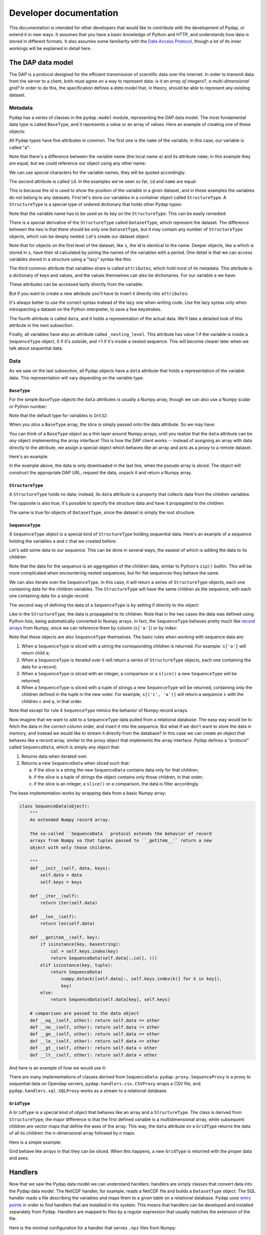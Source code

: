 Developer documentation
=======================

This documentation is intended for other developers that would like to contribute with the development of Pydap, or extend it in new ways. It assumes that you have a basic knowledge of Python and HTTP, and understands how data is stored in different formats. It also assumes some familiarity with the `Data Access Protocol <http://opendap.org/>`_, though a lot of its inner workings will be explained in detail here.

The DAP data model
------------------

The DAP is a protocol designed for the efficient transmission of scientific data over the internet. In order to transmit data from the server to a client, both must agree on a way to represent data: *is it an array of integers?*, *a multi-dimensional grid?* In order to do this, the specification defines a *data model* that, in theory, should be able to represent any existing dataset.

Metadata
~~~~~~~~

Pydap has a series of classes in the ``pydap.model`` module, representing the DAP data model. The most fundamental data type is called ``BaseType``, and it represents a value or an array of values. Here an example of creating one of these objects:

.. doctest::

    >>> from pydap.model import *
    >>> a = BaseType(
    ...         name='a',
    ...         data=1,
    ...         shape=(),
    ...         dimensions=(),
    ...         type=Int32,
    ...         attributes={'long_name': 'variable a'})

All Pydap types have five attributes in common. The first one is the ``name`` of the variable; in this case, our variable is called "a":

.. doctest::

    >>> print a.name
    a

Note that there's a difference between the variable name (the local name ``a``) and its attribute ``name``; in this example they are equal, but we could reference our object using any other name:

.. doctest::

    >>> b = a  # b now points to a
    >>> print b.name
    a

We can use special characters for the variable names; they will be quoted accordingly:

.. doctest::

    >>> c = BaseType(name='long & complicated')
    >>> print c.name
    long%20%26%20complicated

The second attribute is called ``id``. In the examples we've seen so far, ``id`` and ``name`` are equal:

.. doctest::

    >>> print a.name, a.id
    a a
    >>> print c.name, c.id
    long%20%26%20complicated long%20%26%20complicated

This is because the id is used to show the position of the variable in a given dataset, and in these examples the variables do not belong to any datasets. First let's store our variables in a container object called ``StructureType``. A ``StructureType`` is a special type of ordered dictionary that holds other Pydap types:

.. doctest::

    >>> s = StructureType(name='s')
    >>> s['a'] = a
    >>> s['c'] = c
    Traceback (most recent call last):
        ...
    KeyError: 'Key "c" is different from variable name "long%20%26%20complicated"!'

Note that the variable name has to be used as its key on the ``StructureType``. This can be easily remedied:

.. doctest::

    >>> s[c.name] = c

There is a special derivative of the ``StructureType`` called ``DatasetType``, which represent the dataset. The difference between the two is that there should be only one ``DatasetType``, but it may contain any number of ``StructureType`` objects, which can be deeply nested. Let's create our dataset object:

.. doctest::

    >>> dataset = DatasetType(name='example')
    >>> dataset['s'] = s
    >>> print dataset.id
    example
    >>> print dataset['s'].id
    s
    >>> print dataset['s']['a'].id
    s.a

Note that for objects on the first level of the dataset, like ``s``, the id is identical to the name. Deeper objects, like ``a`` which is stored in ``s``, have their id calculated by joining the names of the variables with a period. One detail is that we can access variables stored in a structure using a "lazy" syntax like this:

.. doctest::

    >>> print dataset.s.a.id
    s.a

The third common attribute that variables share is called ``attributes``, which hold most of its metadata. This attribute is a dictionary of keys and values, and the values themselves can also be dictionaries. For our variable ``a`` we have:

.. doctest::

    >>> print a.attributes
    {'long_name': 'variable a'}

These attributes can be accessed lazily directly from the variable:

.. doctest::

    >>> print a.long_name
    variable a

But if you want to create a new attribute you'll have to insert it directly into ``attributes``:

.. doctest::

    >>> a.history = 'Created by me'
    >>> print a.attributes
    {'long_name': 'variable a'}
    >>> a.attributes['history'] = 'Created by me'
    >>> print a.attributes
    {'long_name': 'variable a', 'history': 'Created by me'}

It's always better to use the correct syntax instead of the lazy one when writing code. Use the lazy syntax only when introspecting a dataset on the Python interpreter, to save a few keystrokes.

The fourth attribute is called ``data``, and it holds a representation of the actual data. We'll take a detailed look of this attribute in the next subsection.

Finally, all variables have also an attribute called ``_nesting_level``. This attribute has value 1 if the variable is inside a ``SequenceType`` object, 0 if it's outside, and >1 if it's inside a nested sequence. This will become clearer later when we talk about sequential data.

Data
~~~~

As we saw on the last subsection, all Pydap objects have a ``data`` attribute that holds a representation of the variable data. This representation will vary depending on the variable type. 

``BaseType``
************

For the simple ``BaseType`` objects the ``data`` attributes is usually a Numpy array, though we can also use a Numpy scalar or Python number:

.. doctest::

    >>> a = BaseType(name='a', data=1)
    >>> print a.data
    1

    >>> import numpy
    >>> b = BaseType(name='b', data=numpy.arange(4), shape=(4,))
    >>> print b.data
    [0 1 2 3]

Note that the default type for variables is ``Int32``:

.. doctest::

    >>> print a.type, b.type
    <class 'pydap.model.Int32'> <class 'pydap.model.Int32'>

When you *slice* a ``BaseType`` array, the slice is simply passed onto the data attribute. So we may have:

.. doctest::

    >>> print b[-1]
    3
    >>> print b[:2]
    [0 1]
    >>> print a[0]
    Traceback (most recent call last):
      File "<stdin>", line 1, in <module>
      File "pydap/model.py", line 188, in __getitem__
    TypeError: 'int' object is unsubscriptable
    
You can think of a ``BaseType`` object as a thin layer around Numpy arrays, until you realize that the ``data`` attribute can be *any* object implementing the array interface! This is how the DAP client works -- instead of assigning an array with data directly to the attribute, we assign a special object which behaves like an array and acts as a *proxy* to a remote dataset. 

Here's an example:

.. doctest::

    >>> from pydap.proxy import ArrayProxy
    >>> pseudo_array = ArrayProxy(
    ...         'SST.SST',
    ...         'http://test.opendap.org/dap/data/nc/coads_climatology.nc',
    ...         (12, 90, 180))
    >>> print pseudo_array[0, 10:14, 10:14]  # download the corresponding data
    [[ -1.26285708e+00  -9.99999979e+33  -9.99999979e+33  -9.99999979e+33]
     [ -7.69166648e-01  -7.79999971e-01  -6.75454497e-01  -5.95714271e-01]
     [  1.28333330e-01  -5.00000156e-02  -6.36363626e-02  -1.41666666e-01]
     [  6.38000011e-01   8.95384610e-01   7.21666634e-01   8.10000002e-01]]
    
In the example above, the data is only downloaded in the last line, when the pseudo array is sliced. The object will construct the appropriate DAP URL, request the data, unpack it and return a Numpy array. 

``StructureType``
*****************

A ``StructureType`` holds no data; instead, its ``data`` attribute is a property that collects data from the children variables:

.. doctest::

    >>> s = StructureType(name='s')
    >>> s[a.name] = a
    >>> s[b.name] = b
    >>> print a.data
    1
    >>> print b.data
    [0 1 2 3]
    >>> print s.data
    (1, array([0, 1, 2, 3]))

The opposite is also true; it's possible to specify the structure data and have it propagated to the children:

.. doctest::

    >>> s.data = (1, 2)
    >>> print s.a.data
    1
    >>> print s.b.data
    2

The same is true for objects of ``DatasetType``, since the dataset is simply the root structure.

``SequenceType``
****************

A ``SequenceType`` object is a special kind of ``StructureType`` holding sequential data. Here's an example of a sequence holding the variables ``a`` and ``c`` that we created before:

.. doctest::

    >>> s = SequenceType(name='s')
    >>> s[a.name] = a
    >>> s[c.name] = c

Let's add some data to our sequence. This can be done in several ways, the easiest of which is adding the data to its children:

.. doctest::

    >>> s.a.data = [1,2,3]
    >>> s.b.data = [10,20,30]
    >>> s.data
    array([[1, 10],
           [2, 20],
           [3, 30]], dtype=object)

Note that the data for the sequence is an aggregation of the children data, similar to Python's ``zip()`` builtin. This will be more complicated when encountering nested sequences, but for flat sequences they behave the same.

We can also iterate over the ``SequenceType``. In this case, it will return a series of ``StructureType`` objects, each one containing data for the children variables. The ``StructureType`` will have the same children as the sequence, with each one containing data for a single record:

.. doctest::

    >>> for record in s:
    ...     print type(record), record.keys(), record.data
    <class 'pydap.model.StructureType'> ['a', 'b'] (1, 10)
    <class 'pydap.model.StructureType'> ['a', 'b'] (2, 20)
    <class 'pydap.model.StructureType'> ['a', 'b'] (3, 30)

The second way of defining the data of a ``SequenceType`` is by setting if directly to the object:

.. doctest::

    >>> s.data = [(4,40), (5,50)]
    >>> s['a'].data
    array([4, 5], dtype=object)

Like in the ``StructureType``, the data is propagated to its children. Note that in the two cases the data was defined using Python lists, being automatically converted to Numpy arrays. In fact, the ``SequenceType`` behaves pretty much like `record arrays <http://docs.scipy.org/doc/numpy/user/basics.rec.html>`_ from Numpy, since we can reference them by column (``s['a']``) or by index:

.. doctest::

    >>> s[1].data
    array([[5, 50]], dtype=object)
    >>> s[ s.a < 5 ].data
    array([[4, 40]], dtype=object)

Note that these objects are also ``SequenceType`` themselves. The basic rules when working with sequence data are: 

1. When a ``SequenceType`` is sliced with a string the corresponding children is returned. For example: ``s['a']`` will return child ``a``;
2. When a ``SequenceType`` is iterated over it will return a series of ``StructureType`` objects, each one containing the data for a record;
3. When a ``SequenceType`` is sliced with an integer, a comparison or a ``slice()`` a new ``SequenceType`` will be returned;
4. When a ``SequenceType`` is sliced with a tuple of strings a new ``SequenceType`` will be returned, containing only the children defined in the tuple in the new order. For example, ``s[('c', 'a')]`` will return a sequence ``s`` with the children ``c`` and ``a``, in that order.

Note that except for rule 4 ``SequenceType`` mimics the behavior of Numpy record arrays.

Now imagine that we want to add to a ``SequenceType`` data pulled from a relational database. The easy way would be to fetch the data in the correct column order, and insert it into the sequence. But what if we don't want to store the data in memory, and instead we would like to stream it directly from the database? In this case we can create an object that behaves like a record array, similar to the proxy object that implements the array interface. Pydap defines a "protocol" called ``SequenceData``, which is simply any object that:

1. Returns data when iterated over.
2. Returns a new ``SequenceData`` when sliced such that:

   a) if the slice is a string the new ``SequenceData`` contains data only for that children;
   b) if the slice is a tuple of strings the object contains only those children, in that order;
   c) if the slice is an integer, a ``slice()`` or a comparison, the data is filter accordingly.

The base implementation works by wrapping data from a basic Numpy array:

.. code-block:: python

    class SequenceData(object):
        """
        An extended Numpy record array.

        The so-called ``SequenceData`` protocol extends the behavior of record
        arrays from Numpy so that tuples passed to ``_getitem__`` return a new
        object with only those children.

        """
        def __init__(self, data, keys):
            self.data = data
            self.keys = keys

        def __iter__(self):
            return iter(self.data)

        def __len__(self):
            return len(self.data)

        def __getitem__(self, key):
            if isinstance(key, basestring):
                col = self.keys.index(key)
                return SequenceData(self.data[:,col], ())
            elif isinstance(key, tuple):
                return SequenceData(
                    numpy.dstack([self.data[:, self.keys.index(k)] for k in key]),
                    key)
            else:
                return SequenceData(self.data[key], self.keys)

        # comparison are passed to the data object
        def __eq__(self, other): return self.data == other
        def __ne__(self, other): return self.data != other
        def __ge__(self, other): return self.data >= other
        def __le__(self, other): return self.data <= other
        def __gt__(self, other): return self.data > other
        def __lt__(self, other): return self.data < other

And here is an example of how we would use it:

.. doctest::

    >>> from pydap.model import SequenceData
    >>> s.data = SequenceData(numpy.array([(1,2), (10,20)]), ('a', 'b'))
    >>> s2 = s.data[ s['a'] > 1 ]
    >>> s2.data
    array([[10, 20]])

There are many implementations of classes derived from ``SequenceData``: ``pydap.proxy.SequenceProxy`` is a proxy to sequential data on Opendap servers, ``pydap.handlers.csv.CSVProxy`` wraps a CSV file, and ``pydap.handlers.sql.SQLProxy`` works as a stream to a relational database.

``GridType``
************

A ``GridType`` is a special kind of object that behaves like an array and a ``StructureType``. The class is derived from ``StructureType``; the major difference is that the first defined variable is a multidimensional array, while subsequent children are vector maps that define the axes of the array. This way, the ``data`` attribute on a ``GridType`` returns the data of all its children: the n-dimensional array followed by *n* maps.

Here is a simple example:

.. doctest::

    >>> g = GridType(name='g')
    >>> data = numpy.arange(6.)
    >>> data.shape = (2, 3)
    >>> g['a'] = BaseType(name='a', data=data, shape=data.shape, type=Float32, dimensions=('x', 'y'))
    >>> g['x'] = BaseType(name='x', data=numpy.arange(2.), shape=(2,), type=Float64)
    >>> g['y'] = BaseType(name='y', data=numpy.arange(3.), shape=(3,), type=Float64)
    >>> g.data
    (array([[ 0.,  1.,  2.],
           [ 3.,  4.,  5.]]), array([ 0.,  1.]), array([ 0.,  1.,  2.]))
 
Grid behave like arrays in that they can be sliced. When this happens, a new ``GridType`` is returned with the proper data and axes:

.. doctest::

    >>> print g
    <class 'pydap.model.GridType'>
        with data
    [[ 0.  1.  2.]
     [ 3.  4.  5.]]
        and axes
    [ 0.  1.]
    [ 0.  1.  2.]
    >>> print g[0]
    <class 'pydap.model.GridType'>
        with data
    [[ 0.  1.  2.]]
        and axes
    [ 0.]
    [ 0.  1.  2.]

Handlers
--------

Now that we saw the Pydap data model we can understand handlers: handlers are simply classes that convert data into the Pydap data model. The NetCDF handler, for example, reads a NetCDF file and builds a ``DatasetType`` object. The SQL handler reads a file describing the variables and maps them to a given table on a relational database. Pydap uses `entry points <http://peak.telecommunity.com/DevCenter/setuptools#dynamic-discovery-of-services-and-plugins>`_ in order to find handlers that are installed in the system. This means that handlers can be developed and installed separately from Pydap. Handlers are mapped to files by a regular expression that usually matches the extension of the file.

Here is the minimal configuration for a handler that serves ``.npz`` files from Numpy:

.. code-block:: python

    import os
    import re

    import numpy

    from pydap.model import *
    from pydap.handlers.lib import BaseHandler
    from pydap.handlers.helper import constrain

    class Handler(BaseHandler):
        
        extensions = re.compile(r'^.*\.npz$', re.IGNORECASE)

        def __init__(self, filepath):
            self.filename = os.path.split(filepath)[1]
            self.f = numpy.load(filepath)

        def parse_constraints(self, environ):
            dataset = DatasetType(name=self.filename)

            for name in self.f.files:
                data = self.f[name][:]
                dataset[name] = BaseType(name=name, data=data, shape=data.shape, type=data.dtype.char)

            return constrain(dataset, environ.get('QUERY_STRING', ''))

    if __name__ == '__main__':
        import sys
        from paste.httpserver import serve

        application = Handler(sys.argv[1])
        serve(application, port=8001)

So let's go over the code. Our handler has a single class called ``Handler`` that should be configured as an entry point in the ``setup.py`` file for the handler:

.. code-block:: ini

    [pydap.handler]
    npz = path.to.my.handler:Handler

Here the name of our handler ("npz") can be anything, as long as it points to the correct class. In order for Pydap to be able to find the handler, it must be installed in the system with either a ``python setup.py install`` or, even better, ``python setup.py develop``. 

The class-level attribute ``extensions`` defines a regular expression that matches the files supported by the handler. In this case, the handler will match all files ending with the ``.npz`` extension.

When the handler is instantiated the complete filepath to the data file is passed in ``__init__``. With this information, our handler extracts the filename of the data file and opens it using the ``load()`` function from Numpy. The handler will be initialized for every request, and immediately its ``parse_constraints`` method is called.

The ``parse_constraints`` method is responsible for building a dataset object based on information for the request available on ``environ``. In this simple handler we simply built a ``DatasetType`` object with the entirety of our dataset, i.e., we added *all data from all variables* that were available on the ``.npz`` file. Some requests will ask for only a few variables, and only a subset of their data. The easy way parsing the request is simply passing the complete dataset together with the ``QUERY_STRING`` to the ``contrain()`` function:

.. code-block:: python

    return constrain(dataset, environ.get('QUERY_STRING', ''))

This will take care of filtering our dataset according to the request, although it may not be very efficient. For this reason, handlers usually implement their own parsing of the Opendap constraint expression. The SQL handler, for example, will translate the query string into an SQL expression that filters the data on the database, and not on Python.

Finally, note that the handler is a WSGI application: we can initialize it with a filepath and pass it to a WSGI server. This enables us to quickly test the handler, by checking the different responses at ``http://localhost:8001/.dds``, for example. It also means that it is very easy to dinamically serve datasets by plugging them to a route dispatcher.
    

Responses
---------

If handlers are responsible for converting data into the Pydap data model, responses to the opposite: the convert from the data model to different representations. The Opendap specification defines a series of standard responses, that allow clients to introspect a dataset by downloading metadata, and later download data for the subset of interest. These standard responses are the DDS (Dataset Descriptor Structure), the DAS (Dataset Attribute Structure) and the DODS response.

Apart from these, there are additional non-standard responses that add functionality to the server. The ASCII response, for example, formats the data as ASCII for quick visualization on the browser; the HTML response builds a form from which the user can select a subset of the data.

Here is an example of a minimal Pydap response that returns the attributes of the dataset as JSON:

.. code-block:: python

    from simplejson import dumps

    from pydap.responses.lib import BaseResponse
    from pydap.lib import walk

    class JSONResponse(BaseResponse):
        def __init__(self, dataset):
            BaseResponse.__init__(self, dataset)
            self.headers.append(('Content-type', 'application/json'))

        @staticmethod
        def serialize(dataset):
            attributes = {}
            for child in walk(dataset):
                attributes[child.id] = child.attributes

            if hasattr(dataset, 'close'):
                dataset.close()

            return [dumps(attributes)]

This response is mapped to a specific extension defined in its entry point:

.. code-block:: ini

    [pydap.response]
    json = path.to.my.response:JSONResponse

In this example the response will be called when the ``.json`` extension is appended to any dataset.

The most important method in the response is the ``serialize`` method, which is responsible for serializing the dataset into the external format. The method should be a generator or return a list of strings, like in this example. Note that the method is responsible for calling ``dataset.close()``, if available, since some handlers use this for closing file handlers or database connections.

One important thing about the responses is that, like handlers, they are also WSGI applications. WSGI applications should return an iterable when called; usually this is a list of strings corresponding to the output from the application. The ``BaseResponse`` application, however, returns a special iterable that contains both the ``DatasetType`` object and its serialization function. This means that WSGI middleware that manipulate the response have direct access to the dataset, avoiding the need for deserialization/serialization of the dataset in order to change it.

Here is a simple example of a middleware that adds an attribute to a given dataset:

.. code-block:: python

    from webob import Request

    from pydap.model import *
    from pydap.handlers.lib import BaseHandler
    
    class AttributeMiddleware(object):

        def __init__(self, app):
            self.app = app

        def __call__(self, environ, start_response):
            # say that we want the parsed response
            environ['x-wsgiorg.want_parsed_response'] = True

            # call the app with the original request and get the response
            req = Request(environ)
            res = req.get_response(self.app)

            # get the dataset from the response and set attribute
            dataset = res.app_iter.x_wsgiorg_parsed_response(DatasetType)
            dataset.attributes['foo'] = 'bar'

            # return original response
            response = BaseHandler.response_map[ environ['pydap.response'] ]
            responder = response(dataset)
            return responder(environ, start_response)

The code should actually do more bookkeeping, like checking if the dataset can be retrieved from the response or updating the ``Content-Length`` header, but I wanted to keep it simple. Pydap comes with a WSGI middleware for handling server-side functions (``pydap.wsgi.ssf``) that makes heavy use of this feature. It works by removing function calls from the request, fetching the dataset from the modified request, applying the function calls and returning a new dataset.

Templating
----------

Pydap uses an `experimental backend-agnostic templating API <http://svn.pythonpaste.org/Paste/TemplateProposal/>`_ for rendering HTML and XML by responses. Since the API is neutral Pydap can use any templating engine, like `Mako <http://www.makotemplates.org/>`_ or `Genshi <http://genshi.edgewall.org/>`_, and templates can be loaded from disk, memory or a database. The server that comes with Pydap, for example, defines a ``renderer`` object that loads Genshi templates from a directory ``templatedir``:

.. code-block:: python

    from pydap.util.template import FileLoader, GenshiRenderer

    class FileServer(object):
        def __init__(self, templatedir, ...):
            loader = FileLoader(templatedir)
            self.renderer = GenshiRenderer(options={}, loader=loader)
            ...

        def __call__(self, environ, start_response):
            environ.setdefault('pydap.renderer', self.renderer)
            ...

And here is how the HTML response uses the renderer: the response requests a template called ``html.html``, that is loaded from the directory by the ``FileLoader`` object, and renders it by passing the context:

.. code-block:: python

    def serialize(dataset):
        ...
        renderer = environ['pydap.renderer']
        template = renderer.loader('html.html')
        output = renderer.render(template, context, output_format='text/html')
        return [output]

(This is acutally a simplification; if you look at the code you'll notice that there's also code to fallback to a default renderer if one is not found in the ``environ``.)
